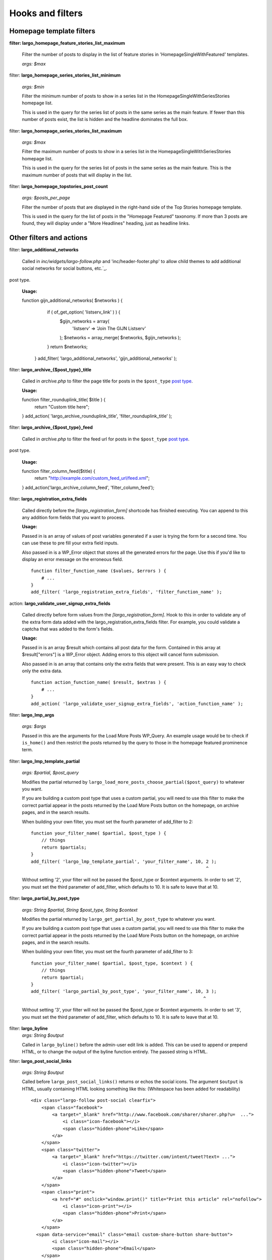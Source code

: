 Hooks and filters
=================

Homepage template filters
-------------------------

**filter: largo_homepage_feature_stories_list_maximum**

    Filter the number of posts to display in the list of feature stories in 'HomepageSingleWithFeatured' templates.

    *args: $max*

filter: **largo_homepage_series_stories_list_minimum**

    *args: $min*

    Filter the minimum number of posts to show in a series list in the HomepageSingleWithSeriesStories homepage list.

    This is used in the query for the series list of posts in the same series as the main feature. If fewer than this number of posts exist, the list is hidden and the headline dominates the full box.

filter: **largo_homepage_series_stories_list_maximum**

    *args: $max*

    Filter the maximum number of posts to show in a series list in the HomepageSingleWithSeriesStories homepage list.

    This is used in the query for the series list of posts in the same series as the main feature. This is the maximum number of posts that will display in the list.

filter: **largo_homepage_topstories_post_count**

    *args: $posts_per_page*

    Filter the number of posts that are displayed in the right-hand side of the Top Stories homepage template.

    This is used in the query for the list of posts in the "Homepage Featured" taxonomy. If more than 3 posts are found, they will display under a "More Headlines" heading, just as headline links.

Other filters and actions
-------------------------

filter: **largo_additional_networks**

    Called in `inc/widgets/largo-follow.php` and 'inc/header-footer.php' to allow child themes to add additional social networks for social buttons, etc.`_.
post type.

    **Usage:** ::

    function gijn_additional_networks( $networks ) {
		if ( of_get_option( 'listserv_link' ) ) {
			$gijn_networks = array( 
				'listserv' => 'Join The GIJN Listserv'
			);
			$networks = array_merge( $networks, $gijn_networks );
		}
		return $networks;
	}
	add_filter( 'largo_additional_networks', 'gijn_additional_networks' );

filter: **largo_archive_{$post_type}_title**

    Called in `archive.php` to filter the page title for posts in the ``$post_type`` `post type <https://codex.wordpress.org/Post_Types>`_.

    **Usage:** ::

    function filter_rounduplink_title( $title ) {
        return "Custom title here";
    }
    add_action( 'largo_archive_rounduplink_title', 'filter_rounduplink_title' );

filter: **largo_archive_{$post_type}_feed**

    Called in `archive.php` to filter the feed url for posts in the ``$post_type`` `post type <https://codex.wordpress.org/Post_Types>`_.
post type.

    **Usage:** ::

    function filter_column_feed($title) {
        return "http://example.com/custom_feed_url/feed.xml";
    }
    add_action('largo_archive_column_feed', 'filter_column_feed');

filter: **largo_registration_extra_fields**

    Called directly before the `[largo_registration_form]` shortcode has finished executing. You can append to this any addition form fields that you want to process.

    **Usage:**

    Passed in is an array of values of post variables generated if a user is trying the form for a second time. You can use these to pre fill your extra field inputs.

    Also passed in is a WP_Error object that stores all the generated errors for the page. Use this if you'd like to display an error message on the erroneous field. ::

        function filter_function_name ($values, $errors ) {
            # ...
        }
        add_filter( 'largo_registration_extra_fields', 'filter_function_name' );

action: **largo_validate_user_signup_extra_fields**

    Called directly before form values from the `[largo_registration_form]`. Hook to this in order to validate any of the extra form data added with the largo_registration_extra_fields filter. For example, you could validate a captcha that was added to the form's fields.

    **Usage:**

    Passed in is an array $result which contains all post data for the form. Contained in this array at $result["errors"] is a WP_Error object. Adding errors to this object will cancel form submission.

    Also passed in is an array that contains only the extra fields that were present. This is an easy way to check only the extra data. ::

        function action_function_name( $result, $extras ) {
            # ...
        }
        add_action( 'largo_validate_user_signup_extra_fields', 'action_function_name' );

filter: **largo_lmp_args**

    *args: $args*

    Passed in this are the arguments for the Load More Posts WP_Query. An example usage would be to check if ``is_home()`` and then restrict the posts returned by the query to those in the homepage featured prominence term.

filter: **largo_lmp_template_partial**

    *args: $partial, $post_query*

    Modifies the partial returned by ``largo_load_more_posts_choose_partial($post_query)`` to whatever you want.

    If you are building a custom post type that uses a custom partial, you will need to use this filter to make the correct partial appear in the posts returned by the Load More Posts button on the homepage, on archive pages, and in the search results.

    When building your own filter, you must set the fourth parameter of add_filter to 2: ::

        function your_filter_name( $partial, $post_type ) {
            // things
            return $partials;
        }
        add_filter( 'largo_lmp_template_partial', 'your_filter_name', 10, 2 );
                                                                          ^

    Without setting '2', your filter will not be passed the $post_type or $context arguments.
    In order to set '2', you must set the third parameter of add_filter, which defaults to 10. It is safe to leave that at 10.

filter: **largo_partial_by_post_type**

    *args: String $partial, String $post_type, String $context*

    Modifies the partial returned by ``largo_get_partial_by_post_type`` to whatever you want.

    If you are building a custom post type that uses a custom partial, you will need to use this filter to make the correct partial appear in the posts returned by the Load More Posts button on the homepage, on archive pages, and in the search results.

    When building your own filter, you must set the fourth parameter of add_filter to 3: ::

         function your_filter_name( $partial, $post_type, $context ) {
             // things
             return $partial;
         }
         add_filter( 'largo_partial_by_post_type', 'your_filter_name', 10, 3 );
                                                                          ^

    Without setting '3', your filter will not be passed the $post_type or $context arguments.
    In order to set '3', you must set the third parameter of add_filter, which defaults to 10. It is safe to leave that at 10.


filter: **largo_byline**
    *args: String $output*
    
    Called in ``largo_byline()`` before the admin-user edit link is added. This can be used to append or prepend HTML, or to change the output of the byline function entirely. The passed string is HTML.

filter: **largo_post_social_links**

    *args: String $output*

    Called before ``largo_post_social_links()`` returns or echos the social icons. The argument ``$output`` is HTML, usually containing HTML looking something like this: (Whitespace has been added for readability) ::

        <div class="largo-follow post-social clearfix">
            <span class="facebook">
                <a target="_blank" href="http://www.facebook.com/sharer/sharer.php?u=  ...">
                    <i class="icon-facebook"></i>
                    <span class="hidden-phone">Like</span>
                </a>
            </span>
            <span class="twitter">
                <a target="_blank" href="https://twitter.com/intent/tweet?text= ...">
                    <i class="icon-twitter"></i>
                    <span class="hidden-phone">Tweet</span>
                </a>
            </span>
            <span class="print">
                <a href="#" onclick="window.print()" title="Print this article" rel="nofollow">
                    <i class="icon-print"></i>
                    <span class="hidden-phone">Print</span>
                </a>
            </span>
          <span data-service="email" class="email custom-share-button share-button">
                <i class="icon-mail"></i>
                <span class="hidden-phone">Email</span>
            </span>
            <span class="more-social-links">
                <a class="popover-toggle" href="#"><i class="icon-plus"></i><span class="hidden-phone">More</span></a>
                <span class="popover">
                <ul>
                    ${more_social_links_str}
                </ul>
                </span>
            </span>
        </div>

filter: **largo_post_social_more_social_links**
    *args: Array $more_social_links*

    Called in `largo_post_social_links` to filter the array of social links in the "More" drop-down menu displayed in the social links on single posts: the article-top social links, the floating social buttons, and the Largo Follow widget in the article-bottom widget area.

    Passed is an array, where each item in the array is an HTML `li` element containing a link and an icon `i` element to some form of additional, relevant material. The default array in Largo is:

    - Top term link
    - Subscribe to RSS feed for top term
    - Author Twitter link, if the post doesn't have a custom byline and if Co-Authors Plus isn't active

    Adding new social media networks is as simple as adding a new item to the array: ::

        function add_linkedin( $more ) {
            $more[] = '<li><a href=""><i class="icon-linkedin"></i> <span>Your text here!</span></a></li>';
            return $more;
        }
        add_filter( 'largo_post_social_more_social_links', 'add_linkedin' );

.. php:function:: filter largo_remove_hero

    Filter to disable largo_remove_hero based on the global $post at the time the function is run

    :since: 0.5.5
    :param Boolean $run: Whether the function should run against the current post
    :param WP_Post $post: The global ``$post`` object at the time the function is run

    When building your own filter, you must set the fourth parameter of add_filter to 2: ::

        function filter_largo_remove_hero( $run, $post ) {
            # determine whether or not to run largo_remove_hero based on $post
            return $run;
        }
        add_filter( 'largo_remove_hero', 'filter_largo_remove_hero', 10, 2 );
                                                                         ^
.. php:function:: filter largo_top_term_metabox_taxonomies

    Called in the ``largo_top_tag_display`` metabox to allow themes to filter the taxonomies from which are drawn the term options for the top term metabox display.
    
    :since 0.5.5:
    :param Array $taxonomies: array( 'series', 'category', 'post_tag', 'prominence' )

    Add new taxonomies like so: ::

        function add_taxonomies( $taxonomies ) {
            $taxonomies[] = 'columns';
            $taxonomies[] = 'post-type';
            return $taxonomies;
        }
        add_filter('largo_top_term_metabox_taxonomies', 'add_taxonomies');


Template Hooks
--------------

**What are these and why would I want to use them?**

Sometimes you may want to fire certain functions or include additional blocks of markup on a page without having to modify or override an entire template file.

WordPress allows you to define custom action hooks using the `do_action() <https://codex.wordpress.org/Function_Reference/do_action>`_ function like so: ::

    do_action( 'largo_top' );

and then from functions.php in a child theme you can use the `add_action() <https://codex.wordpress.org/Function_Reference/add_action>`_ function to fire another function you define to insert markup or perform some other action when the do_action() function is executed, for example: ::

    add_action( 'largo_top', 'largo_render_network_header' );

This usage would call the ``largo_render_network_header`` function when the largo_top action is executed.

We are in the process of adding a number of action hooks to Largo to make it easier for developers to modify templates without having to completely replace them in a child theme.

This has the advantage of making your code much easier to maintain (because you're more explicit about what part of the template you're modifying) and also makes it easier to make the update to future versions of Largo because even if the template files change considerably, the placement of the hooks will likely remain the same.

Here is the current list of hooks available in Largo (available as of v.0.4):

**header.php**

 - **(wp_head)** - if you need to insert anything in the <head> element use the built-in wp_head hook
 - **largo_top** - directly after the opening <body> tag and "return to top" target div
 - **largo_before_global_nav** - only fires if the global nav is shown, directly before the global nav partial
 - **largo_after_global_nav** - only fires if the global nav is shown, directly after the global nav partial
 - **largo_before_header** - before the main <header> element
 - **largo_after_header** - after the main <header> element
 - **largo_after_nav** - after the nav, before #main opening div tag
 - **largo_main_top** - directly after the opening #main div tag

**partials/largo-header.php**

 - **largo_header_before_largo_header** - immediately before ``largo_header()`` is output
 - **largo_header_after_largo_header** - immediately after ``largo_header()`` is output. By default, ``largo_header_widget_sidebar`` is hooked here.
 
**for all lists of posts**

-  **largo_loop_after_post_x** - fires after every post in a river of posts on the homepage or archive pages. This is helpful if you want to insert interstitial content in a river of posts (typically things like newsletter subscription widgets, donation messages, etc.). 

This action takes a couple of arguments that may come in handy:

	do_action( 'largo_loop_after_post_x', $counter, $context );
	
	- **$counter** tracks the number of posts in any given loop
	- **$context** is presently either 'archive' or 'home' to give you flexibility to insert different interstitials for different page types. 
	
an example of this in use might look like:

	function mytheme_interstitial( $counter, $context ) {
		if ( $counter === 2  && $context === 'home' ) {
			// do homepage stuff
		} elseif ( $counter === 2 && $context === 'archive' ) {
			// do something different in the same spot on archive pages
		}
	}
	add_action( 'largo_loop_after_post_x', 'mytheme_interstitial', 10, 2 );	
	

**home.php**

These actions are run on all homepage templates, including the Legacy Three Column layout.

 - **largo_before_sticky_posts** - Runs in the main column, before the sticky post would be rendered
 - **largo_after_sticky_posts** - Runs in the main column, after where the sticky post would be rendered, before the homepage bottom area.
 - **largo_after_homepage_hottom** - Runs after the homepage bottom area, before the termination of the main column.

**sidebar.php**

 - **largo_before_sidebar** - before the sidebar opening div tag
 - **largo_before_sidebar_widgets** - after the opening div tag but before the first widget
 - **largo_after_sidebar_widgets** - after the last widget but before the closing div tag
 - **largo_after_sidebar** - after the closing div tag

**footer.php**

 - **largo_before_footer** - after the closing div tag for #page but before the .footer-bg (this also comes after the optional "before footer" widget area that can be activated from the layout tab of the theme options
 - **largo_before_footer_widgets** - before the main footer widget areas
 - **largo_before_footer_boilerplate** - after the main footer widget areas and before the boilerplate (copyright message, credits, etc.)
 - **largo_after_footer_copyright** - after the copyright message paragraph, but before the end of the boilerplate; useful if you want to insert addresses or other information about your site
 - **largo_before_footer_close** - after the boilerplate but still inside the footer container
 - **largo_after_footer** - after the closing <div> tag for .footer-bg but before the sticky footer
 - **(wp_footer)** - if you need to insert anything just before the closing <body> tag use the wp_footer hook

**single.php**

 - **largo_before_post_header** - inside <article> but before the post <header> element
 - **largo_after_post_header** - just after the closing post <header> element (before the hero image/video)
 - **largo_after_hero - in the single column** (new) single post template, just after the hero (featured) image/video
 - **largo_after_post_content** - directly after the .entry-content closing <div> tag
 - **largo_after_post_footer** (deprecated in 0.4) - before the closing </article> tag, replaced in the new layouts by largo_after_post_content
 - **largo_before_post_bottom_widget_area** - after the closing </article> tag but before the post bottom widget area
 - **largo_post_bottom_widget_area** - by default, the "Article Bottom" widget area is output here through `largo_post_bottom_widget_area`
 - **largo_after_post_bottom_widget_area** - directly after the post bottom widget area (but before the comments section)
 - **largo_before_comments** - before the comments section
 - **largo_after_comments** - after the comments section
 - **largo_after_content** - after the close of the #content div

**page.php**

 - **largo_before_page_header** - inside <article> but before the post <header> element
 - **largo_after_page_header** - just after the closing post <header> element
 - **largo_before_page_content** - directly inside the .entry-content <div> tag
 - **largo_after_page_content** - directly before the .entry-content closing <div> tag

**category.php**

 - **largo_category_after_description_in_header** - between the ``div.archive-description`` and before ``get_template_part('partials/archive', 'category-related');``.
 - **largo_before_category_river** - just before the river of stories at the bottom of the category archive page (for adding a header to this column, for example)
 - **largo_loop_after_post_x** - runs after every post, with arguments ``$counter`` and ``context`` describing which post it's running after and what the context is. (In categories, the context is ``archive``.)
 - **largo_after_category_river** - immediately after the river of stories at the bottom of the category archive page, after the Load More Posts button (for adding a footer to this column, for example.)

**search.php**

The Largo search page has two main modes: Google Custom Search Engine and the standard WordPress search emgine. Because the dispalyed layouts are so different, each has their own set of actions.

- **largo_search_gcs_before_container**: If Google Custom Search is enabled, fires before the GCS container
- **largo_search_gcs_after_container**: If Google Custom Search is enabled, fires after the GCS container
- **largo_search_normal_before_form**: Fires before the ouput from ``get_search_form()``
- **largo_search_normal_before_results**: Fires between ``get_search_from`` and "Your search for %s returned %s results", and runs even if there were no search results.
- **largo_search_normal_after_results**: Fires after the search results or ``partials/content-not-found`` are displayed.
